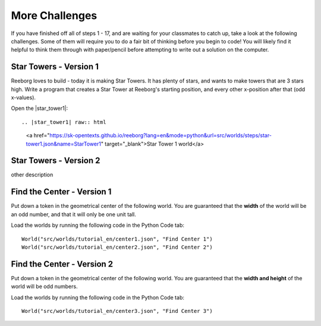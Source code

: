 More Challenges
================

If you have finished off all of steps 1 - 17, and are waiting for your classmates to catch up, take a look at the following challenges. Some of them will require you to do a fair bit of thinking before you begin to code! You will likely find it helpful to think them through with paper/pencil before attempting to write out a solution on the computer.


Star Towers - Version 1
------------------------

Reeborg loves to build - today it is making Star Towers. It has plenty of stars, and wants to make towers that are 3 stars high. Write a program that creates a Star Tower at Reeborg's starting position, and every other x-position after that (odd x-values).

Open the |star_tower1|::

.. |star_tower1| raw:: html

   <a href="https://sk-opentexts.github.io/reeborg?lang=en&mode=python&url=src/worlds/steps/star-tower1.json&name=StarTower1" target="_blank">Star Tower 1 world</a>



Star Towers - Version 2
------------------------

other description


Find the Center - Version 1
----------------------------

Put down a token in the geometrical center of the following world. You are guaranteed that the **width** of the world will be an odd number, and that it will only be one unit tall.

Load the worlds by running the following code in the Python Code tab::

    World("src/worlds/tutorial_en/center1.json", "Find Center 1")
    World("src/worlds/tutorial_en/center2.json", "Find Center 2")

Find the Center - Version 2
----------------------------

Put down a token in the geometrical center of the following world. You are guaranteed that the **width and height** of the world will be odd numbers.


Load the worlds by running the following code in the Python Code tab::

    World("src/worlds/tutorial_en/center3.json", "Find Center 3")
